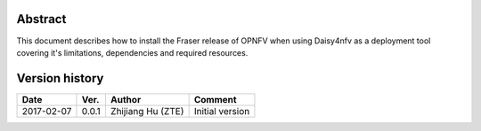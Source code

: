.. This work is licensed under a Creative Commons Attribution 4.0 International Licence.
.. http://creativecommons.org/licenses/by/4.0

Abstract
========

This document describes how to install the Fraser release of OPNFV when using
Daisy4nfv as a deployment tool covering it's limitations, dependencies and
required resources.

Version history
===============

+--------------------+--------------------+--------------------+---------------------------+
| **Date**           | **Ver.**           | **Author**         | **Comment**               |
|                    |                    |                    |                           |
+--------------------+--------------------+--------------------+---------------------------+
| 2017-02-07         | 0.0.1              | Zhijiang Hu        | Initial version           |
|                    |                    | (ZTE)              |                           |
+--------------------+--------------------+--------------------+---------------------------+



